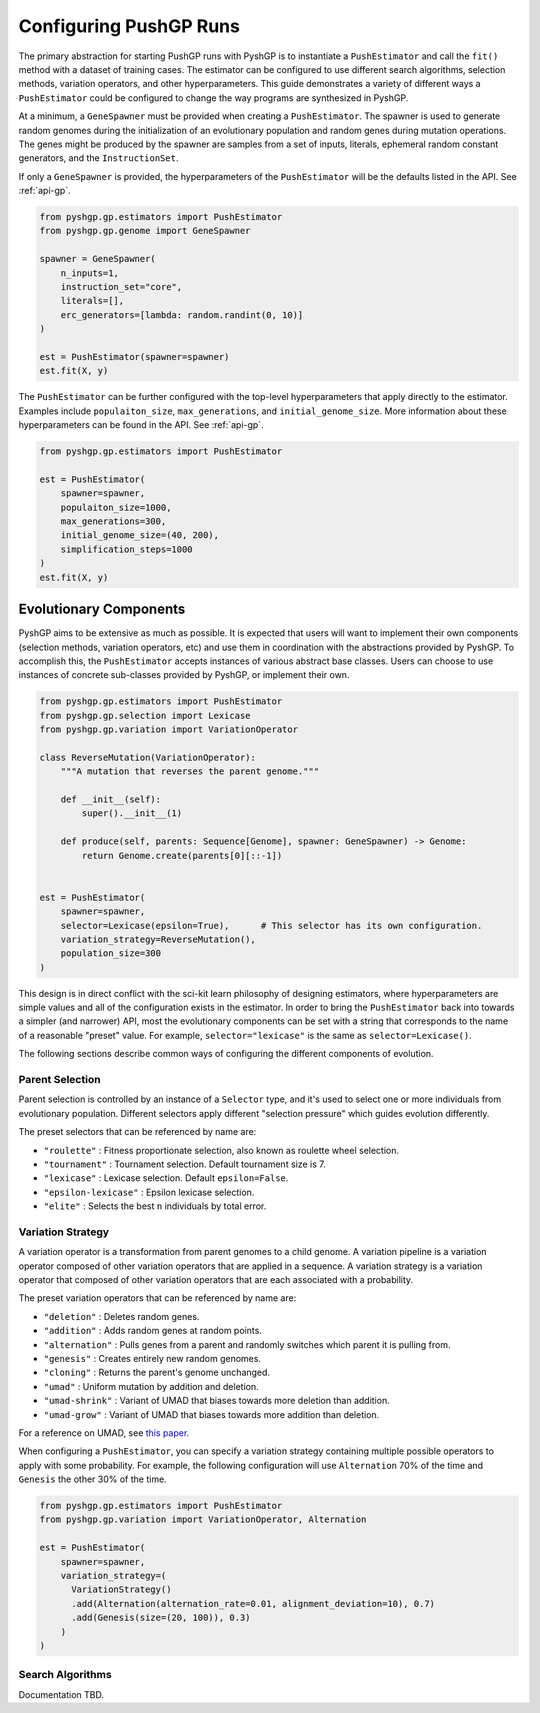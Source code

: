 ***********************
Configuring PushGP Runs
***********************

The primary abstraction for starting PushGP runs with PyshGP is to instantiate a
``PushEstimator`` and call the ``fit()`` method with a dataset of training cases. The
estimator can be configured to use different search algorithms, selection methods,
variation operators, and other hyperparameters. This guide demonstrates a variety
of different ways a ``PushEstimator`` could be configured to change the way
programs are synthesized in PyshGP.

At a minimum, a ``GeneSpawner`` must be provided when creating a ``PushEstimator``. The
spawner is used to generate random genomes during the initialization of an evolutionary
population and random genes during mutation operations. The genes might be produced by
the spawner are samples from a set of inputs, literals, ephemeral random constant
generators, and the ``InstructionSet``.

If only a ``GeneSpawner`` is provided, the hyperparameters of the ``PushEstimator``
will be the defaults listed in the API. See :ref:`api-gp`.

.. code-block:: python

  from pyshgp.gp.estimators import PushEstimator
  from pyshgp.gp.genome import GeneSpawner

  spawner = GeneSpawner(
      n_inputs=1,
      instruction_set="core",
      literals=[],
      erc_generators=[lambda: random.randint(0, 10)]
  )

  est = PushEstimator(spawner=spawner)
  est.fit(X, y)

The ``PushEstimator`` can be further configured with the top-level hyperparameters
that apply directly to the estimator. Examples include ``populaiton_size``,
``max_generations``, and ``initial_genome_size``. More information about these
hyperparameters can be found in the API. See :ref:`api-gp`.

.. code-block:: python

  from pyshgp.gp.estimators import PushEstimator

  est = PushEstimator(
      spawner=spawner,
      populaiton_size=1000,
      max_generations=300,
      initial_genome_size=(40, 200),
      simplification_steps=1000
  )
  est.fit(X, y)


Evolutionary Components
=======================

PyshGP aims to be extensive as much as possible. It is expected that users will want
to implement their own components (selection methods, variation operators, etc) and
use them in coordination with the abstractions provided by PyshGP. To accomplish this,
the ``PushEstimator`` accepts instances of various abstract base classes. Users can
choose to use instances of concrete sub-classes provided by PyshGP, or implement their own.

.. code-block:: python

  from pyshgp.gp.estimators import PushEstimator
  from pyshgp.gp.selection import Lexicase
  from pyshgp.gp.variation import VariationOperator

  class ReverseMutation(VariationOperator):
      """A mutation that reverses the parent genome."""

      def __init__(self):
          super().__init__(1)

      def produce(self, parents: Sequence[Genome], spawner: GeneSpawner) -> Genome:
          return Genome.create(parents[0][::-1])


  est = PushEstimator(
      spawner=spawner,
      selector=Lexicase(epsilon=True),      # This selector has its own configuration.
      variation_strategy=ReverseMutation(),
      population_size=300
  )


This design is in direct conflict with the sci-kit learn philosophy of designing estimators,
where hyperparameters are simple values and all of the configuration exists in the estimator.
In order to bring the ``PushEstimator`` back into towards a simpler (and narrower) API, most
the evolutionary components can be set with a string that corresponds to the name of a
reasonable "preset" value. For example, ``selector="lexicase"`` is the same as ``selector=Lexicase()``.

The following sections describe common ways of configuring the different components
of evolution.


Parent Selection
-----------------

Parent selection is controlled by an instance of a ``Selector`` type, and it's used to
select one or more individuals from evolutionary population. Different selectors apply
different "selection pressure" which guides evolution differently.

The preset selectors that can be referenced by name are:

- ``"roulette"`` : Fitness proportionate selection, also known as roulette wheel selection.
- ``"tournament"`` : Tournament selection. Default tournament size is 7.
- ``"lexicase"`` : Lexicase selection. Default ``epsilon=False``.
- ``"epsilon-lexicase"`` : Epsilon lexicase selection.
- ``"elite"`` : Selects the best ``n`` individuals by total error.


Variation Strategy
------------------

A variation operator is a transformation from parent genomes to a child genome. A
variation pipeline is a variation operator composed of other variation operators
that are applied in a sequence. A variation strategy is a variation operator that
composed of other variation operators that are each associated with a probability.

The preset variation operators that can be referenced by name are:

- ``"deletion"`` : Deletes random genes.
- ``"addition"`` : Adds random genes at random points.
- ``"alternation"`` : Pulls genes from a parent and randomly switches which parent it is pulling from.
- ``"genesis"`` : Creates entirely new random genomes.
- ``"cloning"`` : Returns the parent's genome unchanged.
- ``"umad"`` : Uniform mutation by addition and deletion.
- ``"umad-shrink"`` : Variant of UMAD that biases towards more deletion than addition.
- ``"umad-grow"`` : Variant of UMAD that biases towards more addition than deletion.

For a reference on UMAD, see `this paper <https://dl.acm.org/citation.cfm?id=3205455.3205603>`_.

When configuring a ``PushEstimator``, you can specify a variation strategy containing multiple
possible operators to apply with some probability. For example, the following configuration will
use ``Alternation`` 70% of the time and ``Genesis`` the other 30% of the time.

.. code-block:: python

  from pyshgp.gp.estimators import PushEstimator
  from pyshgp.gp.variation import VariationOperator, Alternation

  est = PushEstimator(
      spawner=spawner,
      variation_strategy=(
        VariationStrategy()
        .add(Alternation(alternation_rate=0.01, alignment_deviation=10), 0.7)
        .add(Genesis(size=(20, 100)), 0.3)
      )
  )


Search Algorithms
-----------------

Documentation TBD.


